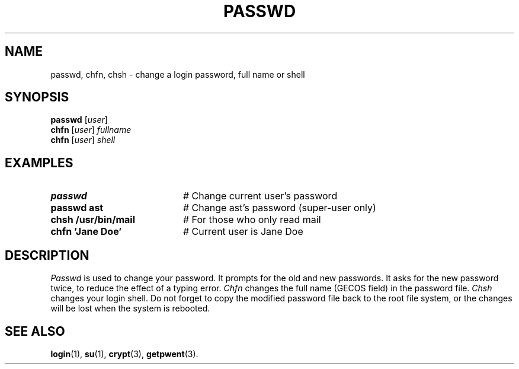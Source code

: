 .TH PASSWD 1
.SH NAME
passwd, chfn, chsh \- change a login password, full name or shell
.SH SYNOPSIS
\fBpasswd\fR [\fIuser\fR]\fR
.br
\fBchfn\fR [\fIuser\fR] \fIfullname\fR\fR
.br
\fBchfn\fR [\fIuser\fR] \fIshell\fR\fR
.br
.de FL
.TP
\\fB\\$1\\fR
\\$2
..
.de EX
.TP 20
\\fB\\$1\\fR
# \\$2
..
.SH EXAMPLES
.EX "passwd" "Change current user's password"
.EX "passwd ast" "Change ast's password (super\-user only)"
.EX "chsh /usr/bin/mail" "For those who only read mail"
.EX "chfn 'Jane Doe'" "Current user is Jane Doe"
.SH DESCRIPTION
.PP
.I Passwd
is used to change your password.
It prompts for the old and new passwords.
It asks for the new password twice, to reduce the effect of a typing error.
.I Chfn
changes the full name (GECOS field) in the password file.
.I Chsh
changes your login shell.
Do not forget to copy the modified password file back to the root file system,
or the changes will be lost when the system is rebooted.
.SH "SEE ALSO"
.BR login (1),
.BR su (1),
.BR crypt (3),
.BR getpwent (3).
